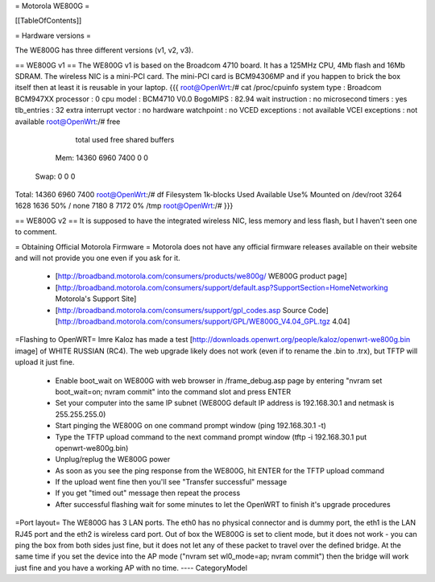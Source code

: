 = Motorola WE800G =

[[TableOfContents]]

= Hardware versions =

The WE800G has three different versions (v1, v2, v3).

== WE800G v1 ==
The WE800G v1 is based on the Broadcom 4710 board. It has a 125MHz CPU, 4Mb flash and 16Mb SDRAM. The wireless NIC is a mini-PCI card. The mini-PCI card is BCM94306MP and if you happen to brick the box itself then at least it is reusable in your laptop.
{{{
root@OpenWrt:/# cat /proc/cpuinfo
system type             : Broadcom BCM947XX
processor               : 0
cpu model               : BCM4710 V0.0
BogoMIPS                : 82.94
wait instruction        : no
microsecond timers      : yes
tlb_entries             : 32
extra interrupt vector  : no
hardware watchpoint     : no
VCED exceptions         : not available
VCEI exceptions         : not available
root@OpenWrt:/#  free
              total         used         free       shared      buffers
  Mem:        14360         6960         7400            0            0
 Swap:            0            0            0
Total:        14360         6960         7400
root@OpenWrt:/# df
Filesystem           1k-blocks      Used Available Use% Mounted on
/dev/root                 3264      1628      1636  50% /
none                      7180         8      7172   0% /tmp
root@OpenWrt:/#
}}}

== WE800G v2 ==
It is supposed to have the integrated wireless NIC, less memory and less flash, but I haven't seen one to comment.

= Obtaining Official Motorola Firmware =
Motorola does not have any official firmware releases available on their website and will not provide you one even if you ask for it.
 * [http://broadband.motorola.com/consumers/products/we800g/ WE800G product page]
 * [http://broadband.motorola.com/consumers/support/default.asp?SupportSection=HomeNetworking Motorola's Support Site]
 * [http://broadband.motorola.com/consumers/support/gpl_codes.asp Source Code] [http://broadband.motorola.com/consumers/support/GPL/WE800G_V4.04_GPL.tgz 4.04]

=Flashing to OpenWRT=
Imre Kaloz has made a test [http://downloads.openwrt.org/people/kaloz/openwrt-we800g.bin image] of WHITE RUSSIAN (RC4).
The web upgrade likely does not work (even if to rename the .bin to .trx), but TFTP will upload it just fine.
 * Enable boot_wait on WE800G with web browser in /frame_debug.asp page by entering "nvram set boot_wait=on; nvram commit" into the command slot and press ENTER
 * Set your computer into the same IP subnet (WE800G default IP address is 192.168.30.1 and netmask is 255.255.255.0)
 * Start pinging the WE800G on one command prompt window (ping 192.168.30.1 -t)
 * Type the TFTP upload command to the next command prompt window (tftp -i 192.168.30.1 put openwrt-we800g.bin)
 * Unplug/replug the WE800G power
 * As soon as you see the ping response from the WE800G, hit ENTER for the TFTP upload command
 * If the upload went fine then you'll see "Transfer successful" message
 * If you get "timed out" message then repeat the process
 * After successful flashing wait for some minutes to let the OpenWRT to finish it's upgrade procedures

=Port layout=
The WE800G has 3 LAN ports. The eth0 has no physical connector and is dummy port, the eth1 is the LAN RJ45 port and the eth2 is wireless card port.
Out of box the WE800G is set to client mode, but it does not work - you can ping the box from both sides just fine, but it does not let any of these packet to travel over the defined bridge. At the same time if you set the device into the AP mode ("nvram set wl0_mode=ap; nvram commit") then the bridge will work just fine and you have a working AP with no time.
----
CategoryModel
